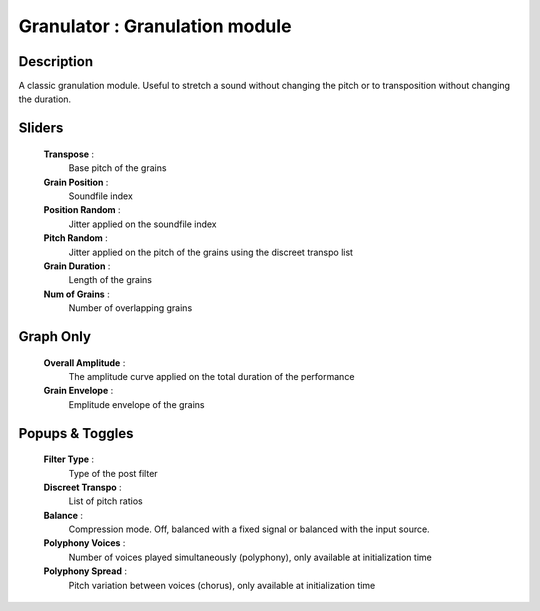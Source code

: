 Granulator : Granulation module
===============================

Description
------------

A classic granulation module. Useful to stretch a sound without changing
the pitch or to transposition without changing the duration.

Sliders
--------

    **Transpose** : 
        Base pitch of the grains
    **Grain Position** : 
        Soundfile index
    **Position Random** : 
        Jitter applied on the soundfile index
    **Pitch Random** : 
        Jitter applied on the pitch of the grains using the discreet transpo list
    **Grain Duration** : 
        Length of the grains
    **Num of Grains** : 
        Number of overlapping grains

Graph Only
-----------

    **Overall Amplitude** : 
        The amplitude curve applied on the total duration of the performance
    **Grain Envelope** : 
        Emplitude envelope of the grains

Popups & Toggles
-----------------

    **Filter Type** : 
        Type of the post filter
    **Discreet Transpo** : 
        List of pitch ratios    
    **Balance** :
        Compression mode. Off, balanced with a fixed signal
        or balanced with the input source.
    **Polyphony Voices** : 
        Number of voices played simultaneously (polyphony), 
        only available at initialization time
    **Polyphony Spread** : 
        Pitch variation between voices (chorus), 
        only available at initialization time

    
